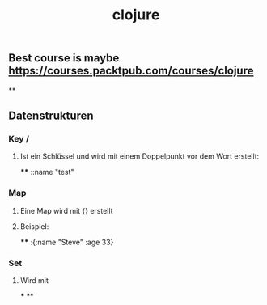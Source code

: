 #+TITLE: clojure

** Best course is maybe https://courses.packtpub.com/courses/clojure
**
** Datenstrukturen
*** Key /
**** Ist ein Schlüssel und wird mit einem Doppelpunkt vor dem Wort erstellt:
****
::name "test"
*** Map
**** Eine Map wird mit {} erstellt
**** Beispiel:
****
:{:name "Steve" :age 33}
*** Set
**** Wird mit
***
**
